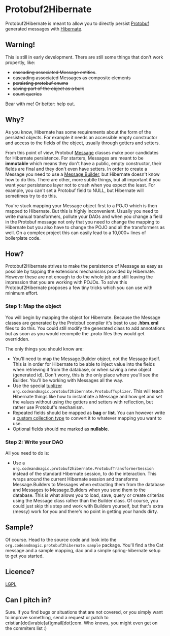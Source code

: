* Protobuf2Hibernate
Protobuf2Hibernate is meant to allow you to directly persist [[http://code.google.com/p/protobuf/][Protobuf]] generated
messages with [[http://www.hibernate.org/][Hibernate]].

** Warning!
This is still in early development. There are still some things that don't work propertly, like:
+ +cascading associated Message entities+.
+ +cascading associated Messages as composite elements+
+ +persisting protobuf enums+
+ +saving part of the object as a bulk+
+ +count queries+
Bear with me! Or better: help out.

** Why?
As you know, Hibernate has some requirements about the form of the persisted objects. For example it needs an accessible
empty constructor and access to the fields of the object, usually through getters and setters.

From this point of view, Protobuf
 [[http://code.google.com/apis/protocolbuffers/docs/reference/java/index.html][Message]] classes make poor candidates
 for Hibernate persistence. For starters, Messages are meant to be *immutable* which means they don't have a public,
 empty constructor, their fields are final and they don't even have setters. In order to create a Message you need to
 use a [[http://code.google.com/apis/protocolbuffers/docs/reference/java/index.html][Message.Builder]], but Hibernate
 doesn't know how to do this. There are other, more subtle things, but all important if you want your persistence layer
 not to crash when you expect the least. For example, you can't set a Protobuf field to NULL, but Hibernate will
 sometimes try to do this.

You're stuck mapping your Message object first to a POJO which is then mapped to Hibernate. But this is highly
 inconvenient. Usually you need to write manual transformers, pollute your DAOs and when you change a field in the
 Protobuf message not only that you need to change the mapping to Hibernate but you also have to change the POJO
 and all the transformers as well. On a complex project this can easily lead to a 10,000+ lines of boilerplate code.

** How?
Protobuf2Hibernate strives to make the persistence of Message as easy as possible by tapping the extensions mechanisms
 provided by Hibernate. However these are not enough to do the whole job and still leaving the impression that you are
 working with POJOs. To solve this Protobuf2Hibernate proposes a few tiny tricks which you can use with minimum effort.

*** Step 1: Map the object
You will begin by mapping the object for Hibernate. Because the Message classes are generated by the Protobuf
 compiler it's best to use *.hbm.xml* files to do this. You could still modify the generated class to add annotations but
 as soon as you would recompile the .proto files they would get overridden.

The only things you should know are:
+ You'll need to map the Message.Builder object, not the Message itself. This is in order for Hibernate to be able to
 inject value into the fields when retrieving it from the database, or when saving a new object (generated id). Don't
 worry, this is the only place where you'll see the Builder. You'll be working with Messages all the way.
+ Use the special [[http://docs.jboss.org/hibernate/core/3.3/reference/en/html/persistent-classes.html#persistent-classes-tuplizers][tuplizer]]
 =org.codeandmagic.protobuf2hibernate.ProtobufTuplizer=. This will teach Hibernate things like how to instantiate
 a Message and how get and set the values without using the getters and setters with reflection, but rather use
 Protobuf's mechanism.
+ Repeated fields should be mapped as *bag* or *list*. You can however write a
 [[http://www.javalobby.org/java/forums/m91832311.html][custom collection type]] to convert it to whatever mapping you
 want to use.
+ Optional fields should me marked as *nullable*.

*** Step 2: Write your DAO
All you need to do is:
+ Use a =org.codeandmagic.protobuf2hibernate.ProtobufTransformerSession= instead of the standard Hibernate
 session, to do the interaction. This wraps around the current Hibernate session and transforms Message.Builders to
 Messages when extracting them from the database and Messages to Message.Builders when you send them to the database.
 This is what allows you to load, save, query or create criterias using the Message class rather than the Builder class.
 Of course, you could just skip this step and work with Builders yourself, but that's extra (messy) work for you and
 there's no point in getting your hands dirty.

** Sample?
Of course. Head to the source code and look into the =org.codeandmagic.protobuf2hibernate.sample= package. You'll find
a the Cat message and a sample mapping, dao and a simple spring-hibernate setup to get you started.

** Licence?
[[http://www.gnu.org/copyleft/lesser.html][LGPL]]

** Can I pitch in?
Sure. If you find bugs or situations that are not covered, or you simply want to improve something, send a request or
patch to cristian[dot]vrabie[at]gmail[dot]com. Who knows, you might even get on the commiters list :)